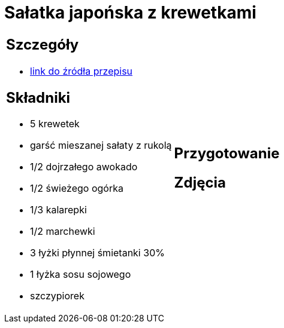 = Sałatka japońska z krewetkami

[cols=".<a,.<a"]
[frame=none]
[grid=none]
|===
|
== Szczegóły
* https://www.kwestiasmaku.com/kuchnia_orientu/salatka_z_krewetkami/przepis.html[link do źródła przepisu]

== Składniki
* 5 krewetek
* garść mieszanej sałaty z rukolą
* 1/2 dojrzałego awokado
* 1/2 świeżego ogórka
* 1/3 kalarepki
* 1/2 marchewki
* 3 łyżki płynnej śmietanki 30%
* 1 łyżka sosu sojowego
* szczypiorek
|
== Przygotowanie

== Zdjęcia
|===
